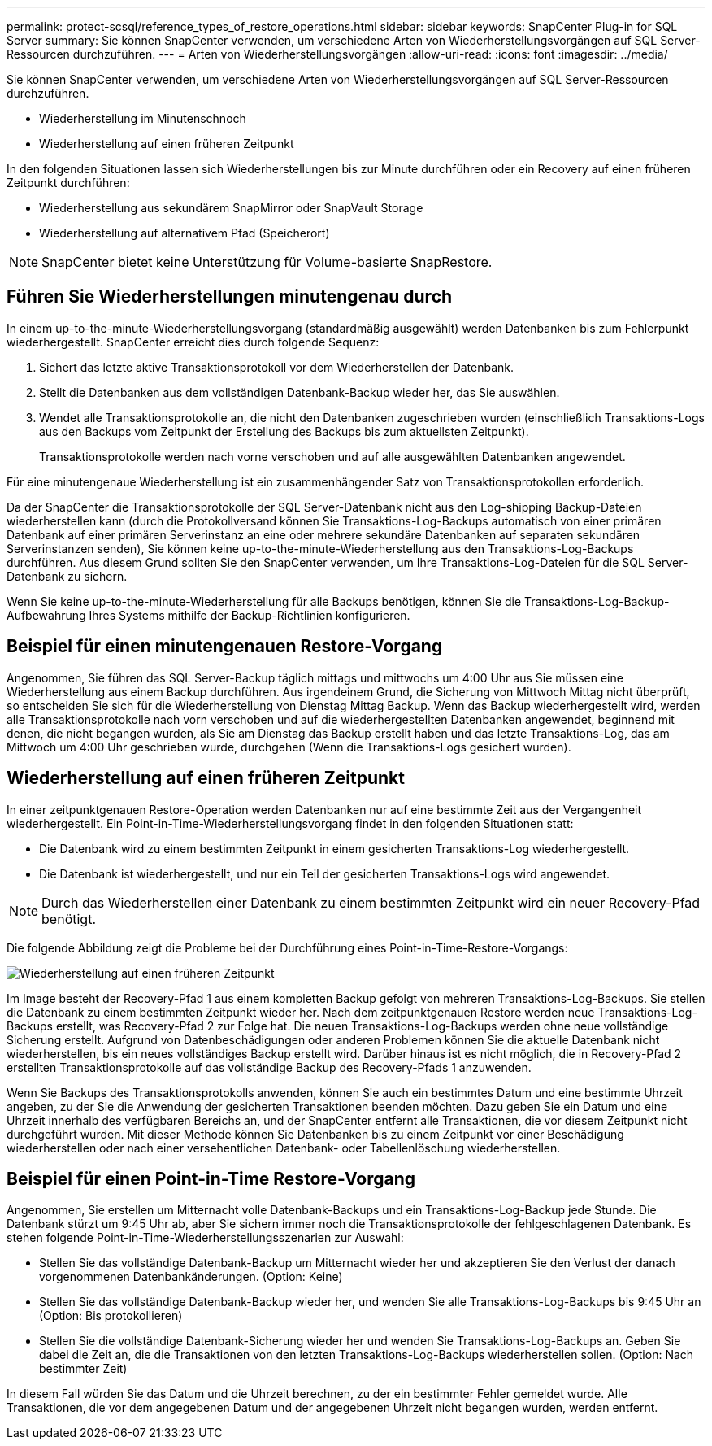 ---
permalink: protect-scsql/reference_types_of_restore_operations.html 
sidebar: sidebar 
keywords: SnapCenter Plug-in for SQL Server 
summary: Sie können SnapCenter verwenden, um verschiedene Arten von Wiederherstellungsvorgängen auf SQL Server-Ressourcen durchzuführen. 
---
= Arten von Wiederherstellungsvorgängen
:allow-uri-read: 
:icons: font
:imagesdir: ../media/


[role="lead"]
Sie können SnapCenter verwenden, um verschiedene Arten von Wiederherstellungsvorgängen auf SQL Server-Ressourcen durchzuführen.

* Wiederherstellung im Minutenschnoch
* Wiederherstellung auf einen früheren Zeitpunkt


In den folgenden Situationen lassen sich Wiederherstellungen bis zur Minute durchführen oder ein Recovery auf einen früheren Zeitpunkt durchführen:

* Wiederherstellung aus sekundärem SnapMirror oder SnapVault Storage
* Wiederherstellung auf alternativem Pfad (Speicherort)



NOTE: SnapCenter bietet keine Unterstützung für Volume-basierte SnapRestore.



== Führen Sie Wiederherstellungen minutengenau durch

In einem up-to-the-minute-Wiederherstellungsvorgang (standardmäßig ausgewählt) werden Datenbanken bis zum Fehlerpunkt wiederhergestellt. SnapCenter erreicht dies durch folgende Sequenz:

. Sichert das letzte aktive Transaktionsprotokoll vor dem Wiederherstellen der Datenbank.
. Stellt die Datenbanken aus dem vollständigen Datenbank-Backup wieder her, das Sie auswählen.
. Wendet alle Transaktionsprotokolle an, die nicht den Datenbanken zugeschrieben wurden (einschließlich Transaktions-Logs aus den Backups vom Zeitpunkt der Erstellung des Backups bis zum aktuellsten Zeitpunkt).
+
Transaktionsprotokolle werden nach vorne verschoben und auf alle ausgewählten Datenbanken angewendet.



Für eine minutengenaue Wiederherstellung ist ein zusammenhängender Satz von Transaktionsprotokollen erforderlich.

Da der SnapCenter die Transaktionsprotokolle der SQL Server-Datenbank nicht aus den Log-shipping Backup-Dateien wiederherstellen kann (durch die Protokollversand können Sie Transaktions-Log-Backups automatisch von einer primären Datenbank auf einer primären Serverinstanz an eine oder mehrere sekundäre Datenbanken auf separaten sekundären Serverinstanzen senden), Sie können keine up-to-the-minute-Wiederherstellung aus den Transaktions-Log-Backups durchführen. Aus diesem Grund sollten Sie den SnapCenter verwenden, um Ihre Transaktions-Log-Dateien für die SQL Server-Datenbank zu sichern.

Wenn Sie keine up-to-the-minute-Wiederherstellung für alle Backups benötigen, können Sie die Transaktions-Log-Backup-Aufbewahrung Ihres Systems mithilfe der Backup-Richtlinien konfigurieren.



== Beispiel für einen minutengenauen Restore-Vorgang

Angenommen, Sie führen das SQL Server-Backup täglich mittags und mittwochs um 4:00 Uhr aus Sie müssen eine Wiederherstellung aus einem Backup durchführen. Aus irgendeinem Grund, die Sicherung von Mittwoch Mittag nicht überprüft, so entscheiden Sie sich für die Wiederherstellung von Dienstag Mittag Backup. Wenn das Backup wiederhergestellt wird, werden alle Transaktionsprotokolle nach vorn verschoben und auf die wiederhergestellten Datenbanken angewendet, beginnend mit denen, die nicht begangen wurden, als Sie am Dienstag das Backup erstellt haben und das letzte Transaktions-Log, das am Mittwoch um 4:00 Uhr geschrieben wurde, durchgehen (Wenn die Transaktions-Logs gesichert wurden).



== Wiederherstellung auf einen früheren Zeitpunkt

In einer zeitpunktgenauen Restore-Operation werden Datenbanken nur auf eine bestimmte Zeit aus der Vergangenheit wiederhergestellt. Ein Point-in-Time-Wiederherstellungsvorgang findet in den folgenden Situationen statt:

* Die Datenbank wird zu einem bestimmten Zeitpunkt in einem gesicherten Transaktions-Log wiederhergestellt.
* Die Datenbank ist wiederhergestellt, und nur ein Teil der gesicherten Transaktions-Logs wird angewendet.



NOTE: Durch das Wiederherstellen einer Datenbank zu einem bestimmten Zeitpunkt wird ein neuer Recovery-Pfad benötigt.

Die folgende Abbildung zeigt die Probleme bei der Durchführung eines Point-in-Time-Restore-Vorgangs:

image::../media/point_in_time_recovery_path.gif[Wiederherstellung auf einen früheren Zeitpunkt]

Im Image besteht der Recovery-Pfad 1 aus einem kompletten Backup gefolgt von mehreren Transaktions-Log-Backups. Sie stellen die Datenbank zu einem bestimmten Zeitpunkt wieder her. Nach dem zeitpunktgenauen Restore werden neue Transaktions-Log-Backups erstellt, was Recovery-Pfad 2 zur Folge hat. Die neuen Transaktions-Log-Backups werden ohne neue vollständige Sicherung erstellt. Aufgrund von Datenbeschädigungen oder anderen Problemen können Sie die aktuelle Datenbank nicht wiederherstellen, bis ein neues vollständiges Backup erstellt wird. Darüber hinaus ist es nicht möglich, die in Recovery-Pfad 2 erstellten Transaktionsprotokolle auf das vollständige Backup des Recovery-Pfads 1 anzuwenden.

Wenn Sie Backups des Transaktionsprotokolls anwenden, können Sie auch ein bestimmtes Datum und eine bestimmte Uhrzeit angeben, zu der Sie die Anwendung der gesicherten Transaktionen beenden möchten. Dazu geben Sie ein Datum und eine Uhrzeit innerhalb des verfügbaren Bereichs an, und der SnapCenter entfernt alle Transaktionen, die vor diesem Zeitpunkt nicht durchgeführt wurden. Mit dieser Methode können Sie Datenbanken bis zu einem Zeitpunkt vor einer Beschädigung wiederherstellen oder nach einer versehentlichen Datenbank- oder Tabellenlöschung wiederherstellen.



== Beispiel für einen Point-in-Time Restore-Vorgang

Angenommen, Sie erstellen um Mitternacht volle Datenbank-Backups und ein Transaktions-Log-Backup jede Stunde. Die Datenbank stürzt um 9:45 Uhr ab, aber Sie sichern immer noch die Transaktionsprotokolle der fehlgeschlagenen Datenbank. Es stehen folgende Point-in-Time-Wiederherstellungsszenarien zur Auswahl:

* Stellen Sie das vollständige Datenbank-Backup um Mitternacht wieder her und akzeptieren Sie den Verlust der danach vorgenommenen Datenbankänderungen. (Option: Keine)
* Stellen Sie das vollständige Datenbank-Backup wieder her, und wenden Sie alle Transaktions-Log-Backups bis 9:45 Uhr an (Option: Bis protokollieren)
* Stellen Sie die vollständige Datenbank-Sicherung wieder her und wenden Sie Transaktions-Log-Backups an. Geben Sie dabei die Zeit an, die die Transaktionen von den letzten Transaktions-Log-Backups wiederherstellen sollen. (Option: Nach bestimmter Zeit)


In diesem Fall würden Sie das Datum und die Uhrzeit berechnen, zu der ein bestimmter Fehler gemeldet wurde. Alle Transaktionen, die vor dem angegebenen Datum und der angegebenen Uhrzeit nicht begangen wurden, werden entfernt.
